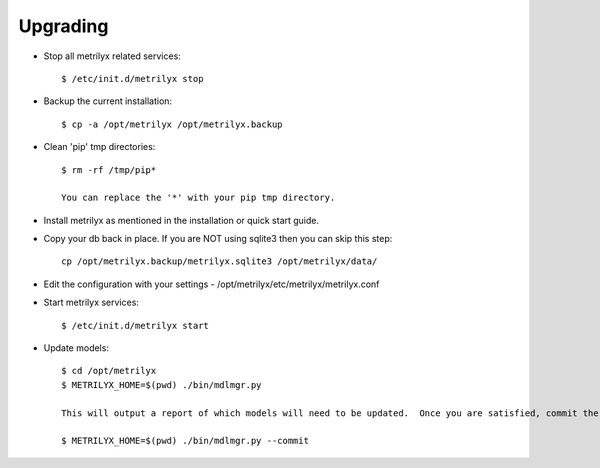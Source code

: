 Upgrading
---------

* Stop all metrilyx related services::

    $ /etc/init.d/metrilyx stop

* Backup the current installation::

    $ cp -a /opt/metrilyx /opt/metrilyx.backup

* Clean 'pip' tmp directories::

    $ rm -rf /tmp/pip*

    You can replace the '*' with your pip tmp directory.

* Install metrilyx as mentioned in the installation or quick start guide.

* Copy your db back in place.  If you are NOT using sqlite3 then you can skip this step::

    cp /opt/metrilyx.backup/metrilyx.sqlite3 /opt/metrilyx/data/

* Edit the configuration with your settings - /opt/metrilyx/etc/metrilyx/metrilyx.conf

* Start metrilyx services::

    $ /etc/init.d/metrilyx start

* Update models::

    $ cd /opt/metrilyx
    $ METRILYX_HOME=$(pwd) ./bin/mdlmgr.py

    This will output a report of which models will need to be updated.  Once you are satisfied, commit the changes.

    $ METRILYX_HOME=$(pwd) ./bin/mdlmgr.py --commit
